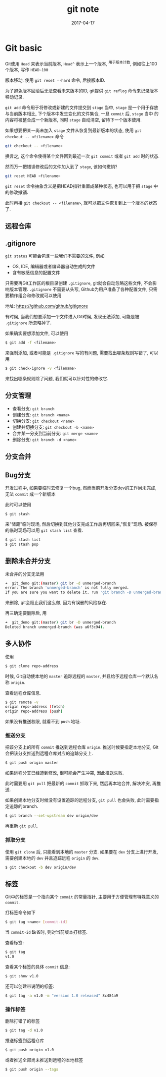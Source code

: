 #+TITLE: git note
#+DATE: 2017-04-17
#+LAYOUT: post
#+TAGS: org
#+CATEGORIES: tool

* Git basic

Git使用 ~Head~ 来表示当前版本, ~Head^~ 表示上一个版本, ^用于版本计数, 例如往上100个版本, 写作 ~HEAD~100~

版本移动, 使用 ~git reset --hard~ 命令, 后接版本ID.

为了避免版本回滚后无法查看未来版本的ID, git提供 ~git reflog~ 命令来记录版本移动记录.

~git add~ 命令用于将修改或新建的文件提交到 ~stage~ 当中, ~stage~ 是一个用于存放与当前版本相比, 下个版本中发生变化的文件集合, 一旦 ~commit~ 后, ~stage~ 当中
的内容将被整合成一个新版本, 同时 ~stage~ 自动清空, 留待下一个版本使用.

如果想要把某一尚未加入 ~stage~ 文件从恢复到最新版本的状态, 使用 ~git checkout -- <filename>~ 命令

#+BEGIN_SRC bash
git checkout -- <filename>
#+END_SRC

换言之, 这个命令使得某个文件回到最近一次 ~git commit~ 或者 ~git add~ 时的状态.

然而万一把错误修改后的文件加入到了 ~stage~, 该如何撤销?

#+BEGIN_SRC bash
git reset HEAD <filename>
#+END_SRC

~git reset~ 命令抽象含义是把HEAD指针重置成某种状态, 也可以用于把 ~stage~ 中的修改撤销.

此时再接 ~git checkout -- <filename>~, 就可以把文件恢复到上一个版本的状态了.

** 远程仓库

** .gitignore
   ~git status~ 可能会包含一些我们不需要的文件, 例如
   + OS, IDE, 编辑器或者编译器自动生成的文件
   + 含有敏感信息的配置文件
     
   只需要再Git工作区的根目录创建 ~.gitignore~, git就会自动忽略这些文件, 不会影响版本管理.
   ~.gitignore~ 不需要从头写, Github为用户准备了各种配置文件, 只需要稍作组合和修改就可以使用

   地址: https://github.com/github/gitignore

   有时候, 当我们想要添加一个文件进入Git时候, 发现无法添加, 可能是被 ~.gitignore~ 所忽略掉了.

   如果确实要想添加文件, 可以使用

   #+BEGIN_SRC bash
   $ git add -f <filename>
   #+END_SRC
   
   来强制添加, 或者可能是 ~.gitignore~ 写的有问题, 需要找出哪条规则写错了, 可以用
   
   #+BEGIN_SRC bash
   $ git check-ignore -v <filename>
   #+END_SRC

   来找出哪条规则除了问题, 我们就可以针对性的修改它.

** 分支管理

   + 查看分支: ~git branch~
   + 创建分支: ~git branch <name>~
   + 切换分支: ~git checkout <name>~
   + 创建并切换分支: ~git checkout -b <name>~
   + 合并某一分支到当前分支: ~git merge <name>~
   + 删除分支: ~git branch -d <name>~

** 分支合并     
   
** Bug分支

   开发过程中, 如果要临时去修复一个bug, 然而当前开发分支dev的工作尚未完成, 无法 ~commit~ 成一个新版本
   
   此时可以使用

   #+BEGIN_SRC bash
   $ git stash
   #+END_SRC

   来"储藏"临时现场, 然后切换到其他分支完成工作后再切回来,"恢复"现场. 被保存的临时现场可以用 ~git stash list~ 查看.

   #+BEGIN_SRC bash
   $ git stash list
   $ git stash pop
   #+END_SRC

** 删除未合并分支
   未合并的分支无法用

   #+BEGIN_SRC bash
   ➜  git_demo git:(master) git br -d unmerged-branch 
   error: The branch 'unmerged-branch' is not fully merged.
   If you are sure you want to delete it, run 'git branch -D unmerged-branch'.
   #+END_SRC

   来删除, git会阻止我们这么做, 因为有误删的风险存在.

   再三确定要删除后, 用
   
   #+BEGIN_SRC bash
   ➜  git_demo git:(master) git br -D unmerged-branch
   Deleted branch unmerged-branch (was a6f3c94).
   #+END_SRC

   
** 多人协作
   使用

   #+BEGIN_SRC bash
   $ git clone repo-address
   #+END_SRC

   时候, Git自动使本地的 ~master~ 追踪远程的 ~master~, 并且给予远程仓库一个默认名称 ~origin~.

   查看远程仓库信息.

   #+BEGIN_SRC bash
   $ git remote -v
   origin repo-address (fetch)
   origin repo-address (push)
   #+END_SRC
   
   如果没有推送权限, 就看不到 ~push~ 地址.

*** 推送分支
    把该分支上的所有 ~commit~ 推送到远程仓库 ~origin~. 推送时候要指定本地分支, Git会把该分支推送到远程仓库对应的追踪分支上.

    #+BEGIN_SRC bash
    $ git push origin master
    #+END_SRC

    如果远程分支已经遭到修改, 很可能会产生冲突, 因此推送失败.

    此时需要用 ~git pull~ 把最新的 ~commit~ 抓取下来, 然后再本地合并, 解决冲突, 再推送.

    如果创建本地分支时候没有设置追踪的远程分支, ~git pull~ 也会失败, 此时需要指定追踪的branch.

    #+BEGIN_SRC bash
    $ git branch --set-upstream dev origin/dev
    #+END_SRC

    再重新 ~git pull~.

*** 抓取分支
    使用 ~git clone~ 后, 只能看到本地的 ~master~ 分支. 如果要在 ~dev~ 分支上进行开发, 需要创建本地的 ~dev~ 并且追踪远程 ~origin~ 的
    ~dev~.

    #+BEGIN_SRC bash
    $ git checkout -b dev origin/dev
    #+END_SRC

** 标签
   Git中的标签是一个指向某个 ~commit~ 的常量指针, 主要用于方便管理有特殊意义的 ~commit~.

   打标签命令如下

   #+BEGIN_SRC bash
   $ git tag <name> [commit-id]
   #+END_SRC

   当 ~commit-id~ 缺省时, 则对当前版本打标签.

   查看标签:

   #+BEGIN_SRC bash
   $ git tag
   v1.0
   #+END_SRC

   查看某个标签的具体 ~commit~ 信息:

   #+BEGIN_SRC bash
   $ git show v1.0
   #+END_SRC

   还可以创建带说明的标签:

   #+BEGIN_SRC bash
   $ git tag -a v1.0 -m "version 1.0 released" 8c484a9
   #+END_SRC

*** 操作标签
    删除打错了的标签
    #+BEGIN_SRC bash
    $ git tag -d v1.0
    #+END_SRC

    推送标签到远程仓库

    #+BEGIN_SRC bash
    $ git push origin v1.0
    #+END_SRC

    或者推送全部尚未推送到远程的本地标签

    #+BEGIN_SRC bash
    $ git push origin --tags
    #+END_SRC
